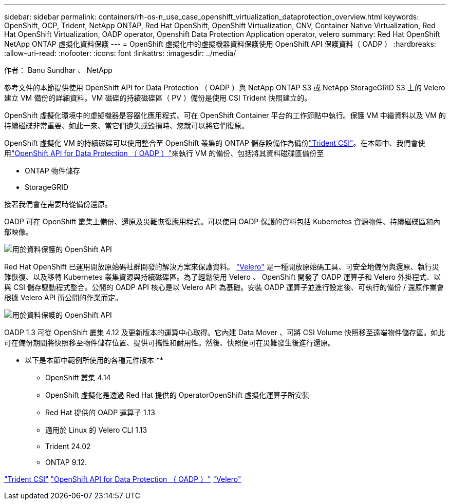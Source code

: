 ---
sidebar: sidebar 
permalink: containers/rh-os-n_use_case_openshift_virtualization_dataprotection_overview.html 
keywords: OpenShift, OCP, Trident, NetApp ONTAP, Red Hat OpenShift, OpenShift Virtualization, CNV, Container Native Virtualization, Red Hat OpenShift Virtualization, OADP operator, Openshift Data Protection Application operator, velero 
summary: Red Hat OpenShift NetApp ONTAP 虛擬化資料保護 
---
= OpenShift 虛擬化中的虛擬機器資料保護使用 OpenShift API 保護資料（ OADP ）
:hardbreaks:
:allow-uri-read: 
:nofooter: 
:icons: font
:linkattrs: 
:imagesdir: ../media/


作者： Banu Sundhar 、 NetApp

[role="lead"]
參考文件的本節提供使用 OpenShift API for Data Protection （ OADP ）與 NetApp ONTAP S3 或 NetApp StorageGRID S3 上的 Velero 建立 VM 備份的詳細資料。VM 磁碟的持續磁碟區（ PV ）備份是使用 CSI Trident 快照建立的。

OpenShift 虛擬化環境中的虛擬機器是容器化應用程式、可在 OpenShift Container 平台的工作節點中執行。保護 VM 中繼資料以及 VM 的持續磁碟非常重要、如此一來、當它們遺失或毀損時、您就可以將它們復原。

OpenShift 虛擬化 VM 的持續磁碟可以使用整合至 OpenShift 叢集的 ONTAP 儲存設備作為備份link:https://docs.netapp.com/us-en/trident/["Trident CSI"]。在本節中、我們會使用link:https://docs.openshift.com/container-platform/4.14/backup_and_restore/application_backup_and_restore/installing/installing-oadp-ocs.html["OpenShift API for Data Protection （ OADP ）"]來執行 VM 的備份、包括將其資料磁碟區備份至

* ONTAP 物件儲存
* StorageGRID


接著我們會在需要時從備份還原。

OADP 可在 OpenShift 叢集上備份、還原及災難恢復應用程式。可以使用 OADP 保護的資料包括 Kubernetes 資源物件、持續磁碟區和內部映像。

image:redhat_openshift_OADP_image1.jpg["用於資料保護的 OpenShift API"]

Red Hat OpenShift 已運用開放原始碼社群開發的解決方案來保護資料。 link:https://velero.io/["Velero"] 是一種開放原始碼工具、可安全地備份與還原、執行災難恢復、以及移轉 Kubernetes 叢集資源與持續磁碟區。為了輕鬆使用 Velero 、 OpenShift 開發了 OADP 運算子和 Velero 外掛程式、以與 CSI 儲存驅動程式整合。公開的 OADP API 核心是以 Velero API 為基礎。安裝 OADP 運算子並進行設定後、可執行的備份 / 還原作業會根據 Velero API 所公開的作業而定。

image:redhat_openshift_OADP_image2.jpg["用於資料保護的 OpenShift API"]

OADP 1.3 可從 OpenShift 叢集 4.12 及更新版本的運算中心取得。它內建 Data Mover 、可將 CSI Volume 快照移至遠端物件儲存區。如此可在備份期間將快照移至物件儲存位置、提供可攜性和耐用性。然後、快照便可在災難發生後進行還原。

** 以下是本節中範例所使用的各種元件版本 **

* OpenShift 叢集 4.14
* OpenShift 虛擬化是透過 Red Hat 提供的 OperatorOpenShift 虛擬化運算子所安裝
* Red Hat 提供的 OADP 運算子 1.13
* 適用於 Linux 的 Velero CLI 1.13
* Trident 24.02
* ONTAP 9.12.


link:https://docs.netapp.com/us-en/trident/["Trident CSI"] link:https://docs.openshift.com/container-platform/4.14/backup_and_restore/application_backup_and_restore/installing/installing-oadp-ocs.html["OpenShift API for Data Protection （ OADP ）"] link:https://velero.io/["Velero"]
